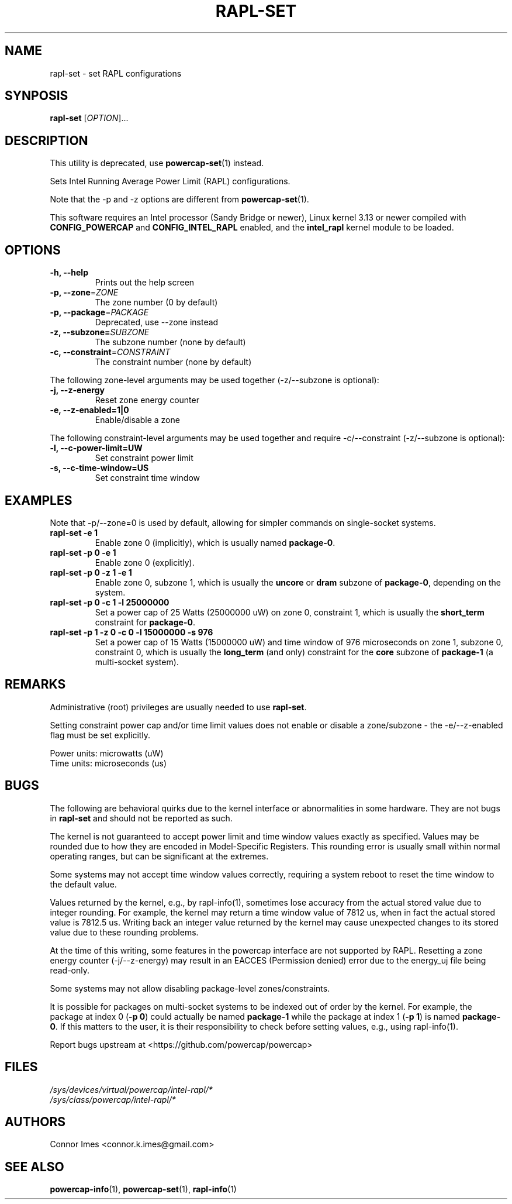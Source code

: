 .TH "RAPL\-SET" "1" "2021-04-14" "powercap" "rapl\-set"
.SH "NAME"
.LP
rapl\-set \- set RAPL configurations
.SH "SYNPOSIS"
.LP
\fBrapl\-set\fP [\fIOPTION\fP]...
.SH "DESCRIPTION"
.LP
This utility is deprecated, use
.BR powercap\-set (1)
instead.
.LP
Sets Intel Running Average Power Limit (RAPL) configurations.
.LP
Note that the \-p and \-z options are different from
.BR powercap\-set (1).
.LP
This software requires an Intel processor (Sandy Bridge or newer), Linux
kernel 3.13 or newer compiled with \fBCONFIG_POWERCAP\fR and
\fBCONFIG_INTEL_RAPL\fR enabled, and the \fBintel_rapl\fR kernel module to
be loaded.
.SH "OPTIONS"
.LP
.TP
\fB\-h,\fR \fB\-\-help\fR
Prints out the help screen
.TP
\fB\-p,\fR \fB\-\-zone\fR=\fIZONE\fP
The zone number (0 by default)
.TP
\fB\-p,\fR \fB\-\-package\fR=\fIPACKAGE\fP
Deprecated, use \-\-zone instead
.TP
\fB\-z,\fR \fB\-\-subzone=\fR\fISUBZONE\fP
The subzone number (none by default)
.TP
\fB\-c,\fR \fB\-\-constraint\fR=\fICONSTRAINT\fP
The constraint number (none by default)
.LP
The following zone-level arguments may be used together (\-z/\-\-subzone is optional):
.TP
\fB\-j,\fR \fB\-\-z\-energy\fR
Reset zone energy counter
.TP
\fB\-e,\fR \fB\-\-z\-enabled=1|0\fR
Enable/disable a zone
.LP
The following constraint-level arguments may be used together and require
\-c/\-\-constraint (\-z/\-\-subzone is optional):
.TP
\fB\-l,\fR \fB\-\-c\-power\-limit=UW\fR
Set constraint power limit
.TP
\fB\-s,\fR \fB\-\-c\-time\-window=US\fR
Set constraint time window
.SH "EXAMPLES"
.LP
Note that \-p/\-\-zone=0 is used by default, allowing for simpler
commands on single-socket systems.
.TP
\fBrapl\-set \-e 1\fP
Enable zone 0 (implicitly), which is usually named \fBpackage\-0\fR.
.TP
\fBrapl\-set \-p 0 \-e 1\fP
Enable zone 0 (explicitly).
.TP
\fBrapl\-set \-p 0 \-z 1 \-e 1\fP
Enable zone 0, subzone 1, which is usually the \fBuncore\fR or
\fBdram\fR subzone of \fBpackage\-0\fR, depending on the system.
.TP
\fBrapl\-set \-p 0 \-c 1 \-l 25000000\fP
Set a power cap of 25 Watts (25000000 uW) on zone 0, constraint 1,
which is usually the \fBshort_term\fR constraint for \fBpackage\-0\fR.
.TP
\fBrapl\-set \-p 1 \-z 0 \-c 0 \-l 15000000 \-s 976\fP
Set a power cap of 15 Watts (15000000 uW) and time window of 976
microseconds on zone 1, subzone 0, constraint 0, which is usually the
\fBlong_term\fR (and only) constraint for the \fBcore\fR subzone of
\fBpackage\-1\fR (a multi-socket system).
.SH "REMARKS"
.LP
Administrative (root) privileges are usually needed to use
\fBrapl\-set\fR.
.LP
Setting constraint power cap and/or time limit values does not enable or
disable a zone/subzone - the \-e/-\-z\-enabled flag must be set
explicitly.
.LP
Power units: microwatts (uW)
.br
Time units: microseconds (us)
.SH "BUGS"
.LP
The following are behavioral quirks due to the kernel interface or
abnormalities in some hardware.
They are not bugs in \fBrapl\-set\fR and should not be reported as such.
.LP
The kernel is not guaranteed to accept power limit and time window values
exactly as specified.
Values may be rounded due to how they are encoded in Model-Specific
Registers.
This rounding error is usually small within normal operating ranges, but
can be significant at the extremes.
.LP
Some systems may not accept time window values correctly, requiring a
system reboot to reset the time window to the default value.
.LP
Values returned by the kernel, e.g., by rapl\-info(1), sometimes lose
accuracy from the actual stored value due to integer rounding.
For example, the kernel may return a time window value of 7812 us, when in
fact the actual stored value is 7812.5 us.
Writing back an integer value returned by the kernel may cause unexpected
changes to its stored value due to these rounding problems.
.LP
At the time of this writing, some features in the powercap interface are not
supported by RAPL.
Resetting a zone energy counter (\-j/\-\-z\-energy) may result in an EACCES
(Permission denied) error due to the energy_uj file being read-only.
.LP
Some systems may not allow disabling package-level zones/constraints.
.LP
It is possible for packages on multi-socket systems to be indexed out of
order by the kernel.
For example, the package at index 0 (\fB\-p 0\fR) could actually be named
\fBpackage\-1\fR while the package at index 1 (\fB\-p 1\fR) is named
\fBpackage\-0\fR.
If this matters to the user, it is their responsibility to check before
setting values, e.g., using rapl\-info(1).
.LP
Report bugs upstream at <https://github.com/powercap/powercap>
.SH "FILES"
.nf
\fI/sys/devices/virtual/powercap/intel\-rapl/*\fP
.nf
\fI/sys/class/powercap/intel\-rapl/*\fP
.fi
.SH "AUTHORS"
.nf
Connor Imes <connor.k.imes@gmail.com>
.fi
.SH "SEE ALSO"
.BR powercap\-info (1),
.BR powercap\-set (1),
.BR rapl\-info (1)